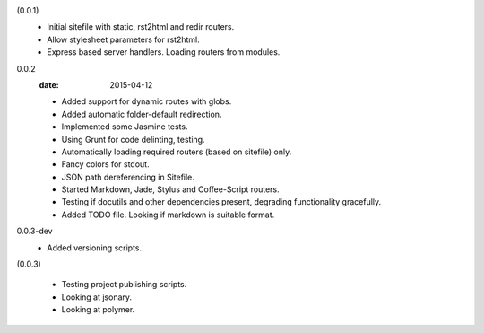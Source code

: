 (0.0.1)
  - Initial sitefile with static, rst2html and redir routers.
  - Allow stylesheet parameters for rst2html.
  - Express based server handlers. Loading routers from modules.

0.0.2
  :date: 2015-04-12

  - Added support for dynamic routes with globs.
  - Added automatic folder-default redirection.
  - Implemented some Jasmine tests.
  - Using Grunt for code delinting, testing.
  - Automatically loading required routers (based on sitefile) only.
  - Fancy colors for stdout.
  - JSON path dereferencing in Sitefile.
  - Started Markdown, Jade, Stylus and Coffee-Script routers.
  - Testing if docutils and other dependencies present,
    degrading functionality gracefully.
  - Added TODO file. Looking if markdown is suitable format.

0.0.3-dev
  - Added versioning scripts. 

(0.0.3)

  - Testing project publishing scripts.
  - Looking at jsonary.
  - Looking at polymer.

